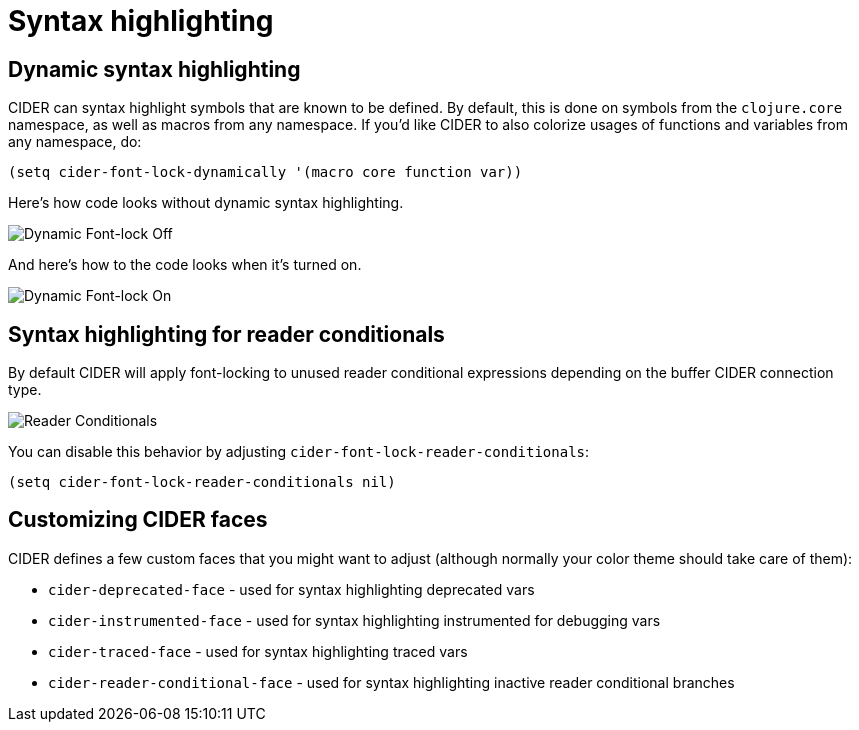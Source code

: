 = Syntax highlighting

== Dynamic syntax highlighting

CIDER can syntax highlight symbols that are known to be defined. By default,
this is done on symbols from the `clojure.core` namespace, as well as macros
from any namespace. If you'd like CIDER to also colorize usages of functions
and variables from any namespace, do:

[source,lisp]
----
(setq cider-font-lock-dynamically '(macro core function var))
----

Here's how code looks without dynamic syntax highlighting.

image::dynamic_font_lock_off.png[Dynamic Font-lock Off]

And here's how to the code looks when it's turned on.

image::dynamic_font_lock_on.png[Dynamic Font-lock On]

== Syntax highlighting for reader conditionals

By default CIDER will apply font-locking to unused reader conditional
expressions depending on the buffer CIDER connection type.

image::reader_conditionals.png[Reader Conditionals]

You can disable this behavior by adjusting `cider-font-lock-reader-conditionals`:

[source,lisp]
----
(setq cider-font-lock-reader-conditionals nil)
----

== Customizing CIDER faces

CIDER defines a few custom faces that you might want to adjust (although normally your color theme
should take care of them):

* `cider-deprecated-face` - used for syntax highlighting deprecated vars
* `cider-instrumented-face` - used for syntax highlighting instrumented for debugging vars
* `cider-traced-face` - used for syntax highlighting traced vars
* `cider-reader-conditional-face` - used for syntax highlighting inactive reader conditional branches
